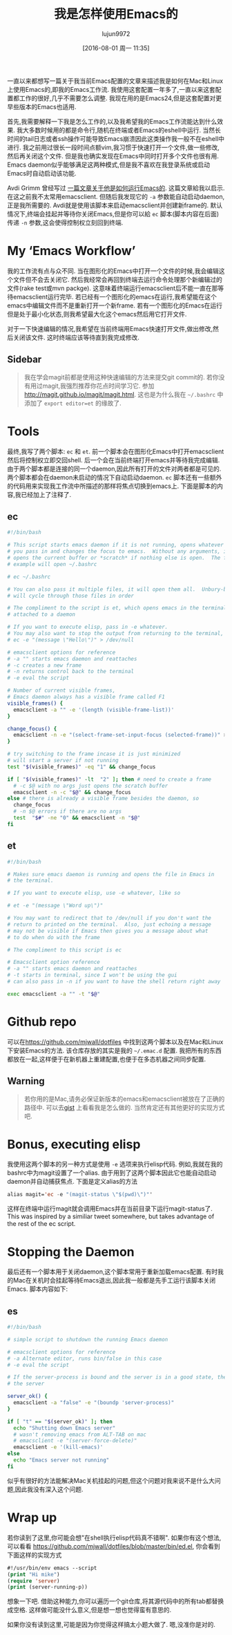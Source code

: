 #+TITLE: 我是怎样使用Emacs的
#+URL: http://mjwall.com/blog/2013/10/04/how-i-use-emacs/                                                   
#+AUTHOR: lujun9972
#+CATEGORY: emacs-common
#+DATE: [2016-08-01 周一 11:35]
#+OPTIONS: ^:{}

一直以来都想写一篇关于我当前Emacs配置的文章来描述我是如何在Mac和Linux上使用Emacs的,即我的Emacs工作流. 我使用这套配置一年多了,一直以来这套配置都工作的很好,几乎不需要怎么调整. 我现在用的是Emacs24,但是这套配置对更早些版本的Emacs也适用.

首先,我需要解释一下我是怎么工作的,以及我希望我的Emacs工作流能达到什么效果. 我大多数时候用的都是命令行,随机在终端或者Emacs的eshell中运行. 当然长时间的tail日志或者ssh操作可能导致Emacs崩溃因此这类操作我一般不在eshell中进行.
我之前用过很长一段时间点额vim,我习惯于快速打开一个文件,做一些修改,然后再关闭这个文件. 但是我也确实发现在Emacs中同时打开多个文件也很有用. Emacs daemon似乎能够满足这两种模式,但是我不喜欢在我登录系统或启动Emacs时自动启动该功能.

Avdi Grimm 曾经写过 [[http://devblog.avdi.org/2011/10/27/running-emacs-as-a-server-emacs-reboot-15/][一篇文章关于他是如何运行Emacs的]]. 这篇文章給我以启示. 在这之前我不太常用emacsclient. 但随后我发现它的 =-a= 参数能自动启动daemon,正是我所需要的. Avdi就是使用该脚本来启动emacsclient并创建新frame的.
默认情况下,终端会挂起并等待你关闭Emacs,但是你可以給 =ec= 脚本(脚本内容在后面)传递 =-n= 参数,这会使得控制权立刻回到终端.

* My ‘Emacs Workflow’

我的工作流有点与众不同. 当在图形化的Emacs中打开一个文件的时候,我会编辑这个文件但不会去关闭它. 然后我经常会再回到终端去运行命令处理那个新编辑过的文件(rake test或mvn packge). 这意味着终端运行emacsclient后不能一直在那等待emacsclient运行完毕.
若已经有一个图形化的emacs在运行,我希望能在这个emacs中编辑文件而不是重新打开一个新frame. 若有一个图形化的Emacs在运行但是处于最小化状态,则我希望最大化这个emacs然后用它打开文件.

对于一下快速编辑的情况,我希望在当前终端用Emacs快速打开文件,做出修改,然后关闭该文件. 这时终端应该等待直到我完成修改.

** Sidebar

#+BEGIN_QUOTE
    我在学会magit前都是使用这种快速编辑的方法来提交git commit的. 若你没有用过magit,我强烈推荐你花点时间学习它. 参加 [[http://magit.github.io/magit/magit.html][http://magit.github.io/magit/magit.html]]. 这也是为什么我在 =~/.bashrc= 中添加了 =export editor=et= 的缘故了.
#+END_QUOTE
   
* Tools

最终,我写了两个脚本: =ec= 和 =et=. 前一个脚本会在图形化Emacs中打开emacsclient然后将控制权立即交回shell. 后一个会在当前终端打开emacs并等待我完成编辑.
由于两个脚本都是连接的同一个daemon,因此所有打开的文件对两者都是可见的. 两个脚本都会在daemon未启动的情况下自动启动daemon. 
=ec= 脚本还有一些额外的代码用来实现我工作流中所描述的那样将焦点切换到emacs上. 下面是脚本的内容,我已经加上了注释了.

** ec

#+BEGIN_SRC sh
  #!/bin/bash                                                                      
                                                                                 
  # This script starts emacs daemon if it is not running, opens whatever file      
  # you pass in and changes the focus to emacs.  Without any arguments, it just    
  # opens the current buffer or *scratch* if nothing else is open.  The following  
  # example will open ~/.bashrc                                                    
                                                                                 
  # ec ~/.bashrc                                                                   
                                                                                 
  # You can also pass it multiple files, it will open them all.  Unbury-buffer     
  # will cycle through those files in order                                        
                                                                                 
  # The compliment to the script is et, which opens emacs in the terminal          
  # attached to a daemon                                                           
                                                                                 
  # If you want to execute elisp, pass in -e whatever.                             
  # You may also want to stop the output from returning to the terminal, like      
  # ec -e "(message \"Hello\")" > /dev/null                                        
                                                                                 
  # emacsclient options for reference                                              
  # -a "" starts emacs daemon and reattaches                                       
  # -c creates a new frame                                                         
  # -n returns control back to the terminal                                        
  # -e eval the script                                                             
                                                                                 
  # Number of current visible frames,                                              
  # Emacs daemon always has a visible frame called F1                              
  visible_frames() {                                                               
    emacsclient -a "" -e '(length (visible-frame-list))'                           
  }                                                                                
                                                                                 
  change_focus() {                                                                 
    emacsclient -n -e "(select-frame-set-input-focus (selected-frame))" > /dev/null
  }                                                                                
                                                                                 
  # try switching to the frame incase it is just minimized                         
  # will start a server if not running                                             
  test "$(visible_frames)" -eq "1" && change_focus                                 
                                                                                 
  if [ "$(visible_frames)" -lt  "2" ]; then # need to create a frame               
    # -c $@ with no args just opens the scratch buffer                             
    emacsclient -n -c "$@" && change_focus                                         
  else # there is already a visible frame besides the daemon, so                   
    change_focus                                                                   
    # -n $@ errors if there are no args                                            
    test  "$#" -ne "0" && emacsclient -n "$@"                                      
  fi                                                                               
#+END_SRC

** et

#+BEGIN_SRC sh
  #!/bin/bash                                                          
                                                                     
  # Makes sure emacs daemon is running and opens the file in Emacs in  
  # the terminal.                                                      
                                                                     
  # If you want to execute elisp, use -e whatever, like so             
                                                                     
  # et -e "(message \"Word up\")"                                      
                                                                     
  # You may want to redirect that to /dev/null if you don't want the   
  # return to printed on the terminal.  Also, just echoing a message   
  # may not be visible if Emacs then gives you a message about what    
  # to do when do with the frame                                       
                                                                     
  # The compliment to this script is ec                                
                                                                     
  # Emacsclient option reference                                       
  # -a "" starts emacs daemon and reattaches                           
  # -t starts in terminal, since I won't be using the gui              
  # can also pass in -n if you want to have the shell return right away
                                                                     
  exec emacsclient -a "" -t "$@"                                       
#+END_SRC

* Github repo

可以在[[https://github.com/mjwall/dotfiles][https://github.com/mjwall/dotfiles]] 中找到这两个脚本以及在Mac和Linux下安装Emacs的方法. 该仓库存放的其实是我的 =~/.emac.d= 配置. 我把所有的东西都放在一起,这样便于在新机器上重建配置,也便于在多态机器之间同步配置.

** Warning

#+BEGIN_QUOTE
    若你用的是Mac,请务必保证新版本的emacs和emacsclient被放在了正确的路径中. 可以去[[https://gist.github.com/mjwall/3fe935a8becb60dd3c4c][gist]] 上看看我是怎么做的. 当然肯定还有其他更好的实现方式吧.
#+END_QUOTE
   
* Bonus, executing elisp

我使用这两个脚本的另一种方式是使用 =-e= 选项来执行elisp代码. 例如,我就在我的bashrc中为magit设置了一个alias. 由于用到了这两个脚本因此它也能自动启动daemon并自动捕获焦点. 下面是定义alias的方法

#+BEGIN_SRC emacs-lisp
  alias magit='ec -e "(magit-status \"$(pwd)\")"' 
#+END_SRC

这样在终端中运行magit就会调用Emacs并在当前目录下运行magit-status了. This was inspired by a similiar tweet somewhere, but takes advantage of the rest of the ec script.

* Stopping the Daemon

最后还有一个脚本用于关闭daemon,这个脚本常用于重新加载emacs配置. 有时我的Mac在关机时会挂起等待Emacs退出,因此我一般都是先手工运行该脚本关闭Emacs. 脚本内容如下:

** es

#+BEGIN_SRC sh
  #!/bin/bash                                                                  
                                                                             
  # simple script to shutdown the running Emacs daemon                         
                                                                             
  # emacsclient options for reference                                          
  # -a Alternate editor, runs bin/false in this case                           
  # -e eval the script                                                         
                                                                             
  # If the server-process is bound and the server is in a good state, then kill
  # the server                                                                 
                                                                             
  server_ok() {                                                                
    emacsclient -a "false" -e "(boundp 'server-process)"                       
  }                                                                            
                                                                             
  if [ "t" == "$(server_ok)" ]; then                                           
    echo "Shutting down Emacs server"                                          
    # wasn't removing emacs from ALT-TAB on mac                                
    # emacsclient -e "(server-force-delete)"                                   
    emacsclient -e '(kill-emacs)'                                              
  else                                                                         
    echo "Emacs server not running"                                            
  fi                                                                           
#+END_SRC

似乎有很好的方法能解决Mac关机挂起的问题,但这个问题对我来说不是什么大问题,因此我没有深入这个问题.

* Wrap up

若你读到了这里,你可能会想"在shell执行elisp代码真不错啊". 如果你有这个想法,可以看看 [[https://github.com/mjwall/dotfiles/blob/master/bin/ed.el][https://github.com/mjwall/dotfiles/blob/master/bin/ed.el]], 你会看到下面这样的实现方式

#+BEGIN_SRC emacs-lisp
  #!/usr/bin/env emacs --script 
  (print "Hi mike")             
  (require 'server)             
  (print (server-running-p))    
#+END_SRC

想象一下吧. 借助这种能力,你可以遍历一个git仓库,将其源代码中的所有tab都替换成空格. 这样做可能没什么意义,但是想一想也觉得蛮有意思的.

如果你没有读到这里,可能是因为你觉得这样搞太小题大做了. 嗯,没准你是对的.
